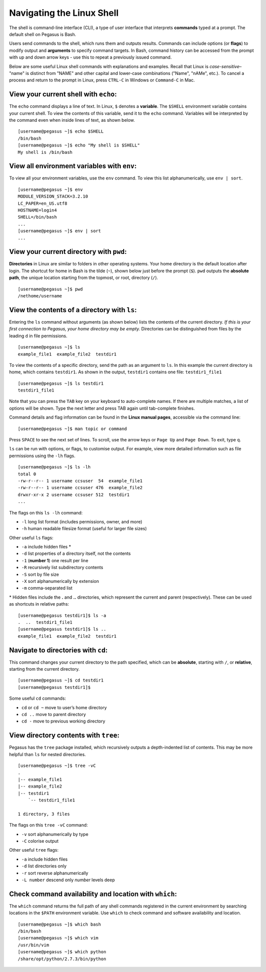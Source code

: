 Navigating the Linux Shell
==========================

The shell is command-line interface (CLI), a type of user interface that
interprets **commands** typed at a prompt. The default shell on Pegasus
is Bash.

Users send commands to the shell, which runs them and outputs results.
Commands can include options (or **flags**) to modify output and
**arguments** to specify command targets. In Bash, command history can
be accessed from the prompt with up and down arrow keys - use this to
repeat a previously issued command.

Below are some useful Linux shell commands with explanations and
examples. Recall that Linux is *case-sensitive*– "name" is distinct from
"NAME" and other capital and lower-case combinations ("Name", "nAMe",
etc.). To cancel a process and return to the prompt in Linux, press
``CTRL-C`` in Windows or ``Command-C`` in Mac.

View your current shell with ``echo``:
--------------------------------------

The ``echo`` command displays a line of text. In Linux, ``$`` denotes a
**variable**. The ``$SHELL`` environment variable contains your current
shell. To view the contents of this variable, send it to the ``echo``
command. Variables will be interpreted by the command even when inside
lines of text, as shown below.

::

    [username@pegasus ~]$ echo $SHELL
    /bin/bash
    [username@pegasus ~]$ echo "My shell is $SHELL"
    My shell is /bin/bash

View all environment variables with ``env``:
--------------------------------------------

To view all your environment variables, use the ``env`` command. To view
this list alphanumerically, use ``env | sort``.

::

    [username@pegasus ~]$ env
    MODULE_VERSION_STACK=3.2.10
    LC_PAPER=en_US.utf8
    HOSTNAME=login4
    SHELL=/bin/bash
    ...
    [username@pegasus ~]$ env | sort
    ...

View your current directory with ``pwd``:
-----------------------------------------

**Directories** in Linux are similar to folders in other operating
systems. Your home directory is the default location after login. The
shortcut for home in Bash is the tilde (``~``), shown below just before
the prompt (``$``). ``pwd`` outputs the **absolute path**, the unique
location starting from the topmost, or root, directory (``/``).

::

    [username@pegasus ~]$ pwd
    /nethome/username

View the contents of a directory with ``ls``:
---------------------------------------------

Entering the ``ls`` command without arguments (as shown below) lists the
contents of the current directory. *If this is your first connection to
Pegasus, your home directory may be empty.* Directories can be
distinguished from files by the leading ``d`` in file permissions.

::

    [username@pegasus ~]$ ls 
    example_file1  example_file2  testdir1

To view the contents of a specific directory, send the path as an
argument to ``ls``. In this example the current directory is home, which
contains ``testdir1``. As shown in the output, ``testdir1`` contains one
file: ``testdir1_file1``

::

    [username@pegasus ~]$ ls testdir1
    testdir1_file1

Note that you can press the ``TAB`` key on your keyboard to
auto-complete names. If there are multiple matches, a list of options
will be shown. Type the next letter and press TAB again until
tab-complete finishes.

Command details and flag information can be found in the **Linux manual
pages**, accessible via the command line:

::

    [username@pegasus ~]$ man topic or command

Press ``SPACE`` to see the next set of lines. To scroll, use the arrow
keys or ``Page Up`` and ``Page Down``. To exit, type ``q``.

``ls`` can be run with options, or flags, to customise output. For
example, view more detailed information such as file permissions using
the ``-lh`` flags.

::

    [username@pegasus ~]$ ls -lh
    total 0
    -rw-r--r-- 1 username ccsuser  54  example_file1
    -rw-r--r-- 1 username ccsuser 476  example_file2
    drwxr-xr-x 2 username ccsuser 512  testdir1
    ...

The flags on this ``ls -lh`` command:

-  ``-l`` long list format (includes permissions, owner, and more)
-  ``-h`` human readable filesize format (useful for larger file sizes)

Other useful ``ls`` flags:

-  ``-a`` include hidden files \*
-  ``-d`` list properties of a directory itself, not the contents
-  ``-1`` (**number 1**) one result per line
-  ``-R`` recursively list subdirectory contents
-  ``-S`` sort by file size
-  ``-X`` sort alphanumerically by extension
-  ``-m`` comma-separated list

\* Hidden files include the **.** and **..** directories, which
represent the current and parent (respectively). These can be used as
shortcuts in relative paths:

::

    [username@pegasus testdir1]$ ls -a
    .  ..  testdir1_file1
    [username@pegasus testdir1]$ ls ..
    example_file1  example_file2  testdir1

Navigate to directories with ``cd``:
------------------------------------

This command changes your current directory to the path specified, which
can be **absolute**, starting with ``/``, or **relative**, starting from
the current directory.

::

    [username@pegasus ~]$ cd testdir1
    [username@pegasus testdir1]$

Some useful ``cd`` commands:

-  ``cd`` or ``cd ~`` move to user’s home directory
-  ``cd ..`` move to parent directory
-  ``cd -`` move to previous working directory

View directory contents with ``tree``:
--------------------------------------

Pegasus has the ``tree`` package installed, which recursively outputs a
depth-indented list of contents. This may be more helpful than ``ls``
for nested directories.

::

    [username@pegasus ~]$ tree -vC
    .
    |-- example_file1
    |-- example_file2
    |-- testdir1
        `-- testdir1_file1

    1 directory, 3 files

The flags on this ``tree -vC`` command:

-  ``-v`` sort alphanumerically by type
-  ``-C`` colorise output

Other useful ``tree`` flags:

-  ``-a`` include hidden files
-  ``-d`` list directories only
-  ``-r`` sort reverse alphanumerically
-  ``-L number`` descend only *number* levels deep

Check command availability and location with ``which``:
-------------------------------------------------------

The ``which`` command returns the full path of any shell commands
registered in the current environment by searching locations in the
``$PATH`` environment variable. Use ``which`` to check command and
software availability and location.

::

    [username@pegasus ~]$ which bash
    /bin/bash
    [username@pegasus ~]$ which vim
    /usr/bin/vim
    [username@pegasus ~]$ which python
    /share/opt/python/2.7.3/bin/python
